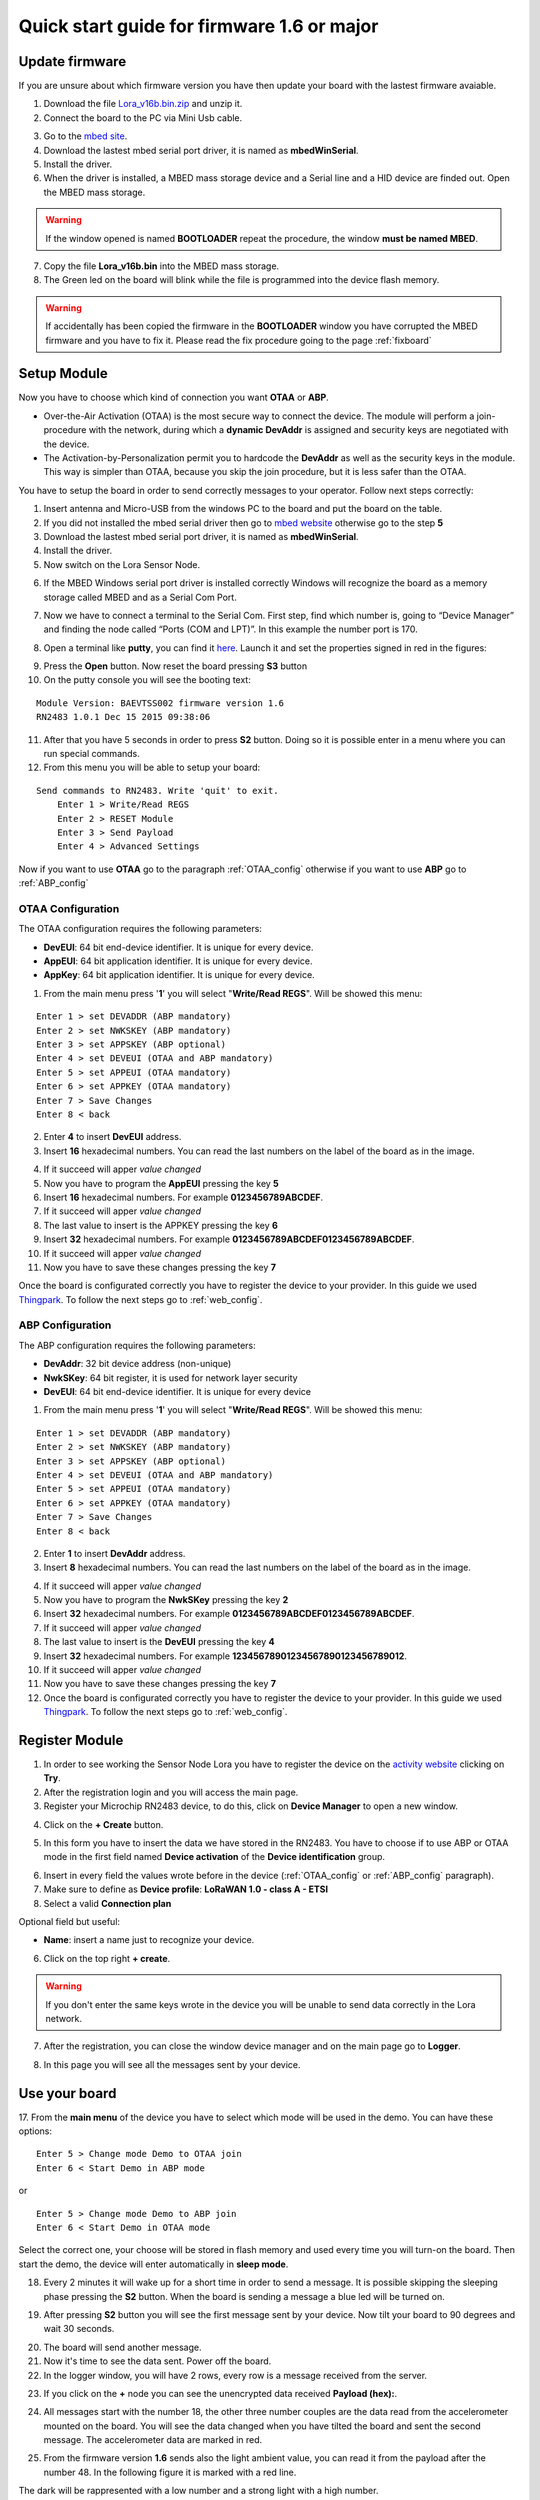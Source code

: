 .. index:: qs1.6

.. _quick16:

Quick start guide for firmware 1.6 or major
-------------------------------------------

Update firmware
***************

If you are unsure about which firmware version you have then update your board with the lastest firmware avaiable.

1. Download the file `Lora_v16b.bin.zip <http://downloads.architechboards.com/doc/BAEVTSS002_BAEVTSS003/revB/Lora_v16b.bin.zip>`_ and unzip it.

2. Connect the board to the PC via Mini Usb cable.

.. image:: _static/board_usb.jpg

3. Go to the `mbed site <https://developer.mbed.org/handbook/Windows-serial-configuration>`_.

4. Download the lastest mbed serial port driver, it is named as **mbedWinSerial**.

5. Install the driver.

6. When the driver is installed, a MBED mass storage device and a Serial line and a HID device are finded out. Open the MBED mass storage.

.. image:: _static/mbed_open.jpg

.. warning::

  If the window opened is named **BOOTLOADER** repeat the procedure, the window **must be named MBED**.

7. Copy the file **Lora_v16b.bin** into the MBED mass storage.

8. The Green led on the board will blink while the file is programmed into the device flash memory.

.. warning::

  If accidentally has been copied the firmware in the **BOOTLOADER** window you have corrupted the MBED firmware and you have to fix it. Please read the fix procedure going to the page :ref:`fixboard`

Setup Module
************

Now you have to choose which kind of connection you want **OTAA** or **ABP**. 

* Over-the-Air Activation (OTAA) is the most secure way to connect the device. The module will perform a join-procedure with the network, during which a **dynamic DevAddr** is assigned and security keys are negotiated with the device.

* The Activation-by-Personalization permit you to hardcode the **DevAddr** as well as the security keys in the module. This way is simpler than OTAA, because you skip the join procedure, but it is less safer than the OTAA.

You have to setup the board in order to send correctly messages to your operator. Follow next steps correctly:

1. Insert antenna and Micro-USB from the windows PC to the board and put the board on the table.

2. If you did not installed the mbed serial driver then go to `mbed website <https://developer.mbed.org/handbook/Windows-serial-configuration>`_ otherwise go to the step **5**

3. Download the lastest mbed serial port driver, it is named as **mbedWinSerial**.

4. Install the driver.

5. Now switch on the Lora Sensor Node.

.. image:: _static/board_switch.jpg

6. If the MBED Windows serial port driver is installed correctly Windows will recognize the board as a memory storage called MBED and as a Serial Com Port.

.. image:: _static/storage_mbed.jpg

7. Now we have to connect a terminal to the Serial Com. First step, find which number is, going to “Device Manager” and finding the node called “Ports (COM and LPT)”. In this example the number port is 170.

.. image:: _static/device_manager.jpg

8. Open a terminal like **putty**, you can find it `here <https://the.earth.li/~sgtatham/putty/latest/x86/putty.exe>`_. Launch it and set the properties signed in red in the figures:

.. image:: _static/putty_session.jpg

.. image:: _static/putty_serial.jpg

9. Press the **Open** button. Now reset the board pressing **S3** button 

10. On the putty console you will see the booting text:

::

    Module Version: BAEVTSS002 firmware version 1.6
    RN2483 1.0.1 Dec 15 2015 09:38:06

11. After that you have 5 seconds in order to press **S2** button. Doing so it is possible enter in a menu where you can run special commands.

12. From this menu you will be able to setup your board:

::

    Send commands to RN2483. Write 'quit' to exit.
	Enter 1 > Write/Read REGS
	Enter 2 > RESET Module
	Enter 3 > Send Payload
	Enter 4 > Advanced Settings


Now if you want to use **OTAA** go to the paragraph :ref:`OTAA_config` otherwise if you want to use **ABP** go to :ref:`ABP_config`

.. _OTAA_config:

OTAA Configuration
==================

The OTAA configuration requires the following parameters:

- **DevEUI**: 64 bit end-device identifier. It is unique for every device.
- **AppEUI**: 64 bit application identifier. It is unique for every device.
- **AppKey**: 64 bit application identifier. It is unique for every device.

1. From the main menu press '**1**' you will select "**Write/Read REGS**". Will be showed this menu:

::

    Enter 1 > set DEVADDR (ABP mandatory)
    Enter 2 > set NWKSKEY (ABP mandatory)
    Enter 3 > set APPSKEY (ABP optional)
    Enter 4 > set DEVEUI (OTAA and ABP mandatory)
    Enter 5 > set APPEUI (OTAA mandatory)
    Enter 6 > set APPKEY (OTAA mandatory)
    Enter 7 > Save Changes
    Enter 8 < back

2. Enter **4** to insert **DevEUI** address.

3. Insert **16** hexadecimal numbers. You can read the last numbers on the label of the board as in the image.

.. image:: _static/euid_label.jpg

4. If it succeed will apper *value changed*

5. Now you have to program the **AppEUI** pressing the key **5**

6. Insert **16** hexadecimal numbers. For example **0123456789ABCDEF**.

7. If it succeed will apper *value changed*

8. The last value to insert is the APPKEY pressing the key **6**

9. Insert **32** hexadecimal numbers. For example **0123456789ABCDEF0123456789ABCDEF**.

10. If it succeed will apper *value changed*

11. Now you have to save these changes pressing the key **7**

Once the board is configurated correctly you have to register the device to your provider. In this guide we used `Thingpark <https://www.thingpark.com>`_. To follow the next steps go to :ref:`web_config`.

.. _ABP_config:

ABP Configuration
=================

The ABP configuration requires the following parameters:

- **DevAddr**: 32 bit device address (non-unique)
- **NwkSKey**: 64 bit register, it is used for network layer security
- **DevEUI**: 64 bit end-device identifier. It is unique for every device

1. From the main menu press '**1**' you will select "**Write/Read REGS**". Will be showed this menu:

::

    Enter 1 > set DEVADDR (ABP mandatory)
    Enter 2 > set NWKSKEY (ABP mandatory)
    Enter 3 > set APPSKEY (ABP optional)
    Enter 4 > set DEVEUI (OTAA and ABP mandatory)
    Enter 5 > set APPEUI (OTAA mandatory)
    Enter 6 > set APPKEY (OTAA mandatory)
    Enter 7 > Save Changes
    Enter 8 < back

2. Enter **1** to insert **DevAddr** address.

3. Insert **8** hexadecimal numbers. You can read the last numbers on the label of the board as in the image.

.. image:: _static/euid_label.jpg

4. If it succeed will apper *value changed*

5. Now you have to program the **NwkSKey** pressing the key **2**

6. Insert **32** hexadecimal numbers. For example **0123456789ABCDEF0123456789ABCDEF**.

7. If it succeed will apper *value changed*

8. The last value to insert is the **DevEUI** pressing the key **4**

9. Insert **32** hexadecimal numbers. For example **12345678901234567890123456789012**.

10. If it succeed will apper *value changed*

11. Now you have to save these changes pressing the key **7**

12. Once the board is configurated correctly you have to register the device to your provider. In this guide we used `Thingpark <https://www.thingpark.com>`_. To follow the next steps go to :ref:`web_config`.

.. _web_config:

Register Module
***************

1. In order to see working the Sensor Node Lora you have to register the device on the `activity website <https://partners.thingpark.com/>`_ clicking on **Try**. 

2. After the registration login and you will access the main page.

3. Register your Microchip RN2483 device, to do this, click on **Device Manager** to open a new window.

.. image:: _static/actility_device_manager.jpg

4. Click on the **+ Create** button.

.. image:: _static/actility_create.jpg

5. In this form you have to insert the data we have stored in the RN2483. You have to choose if to use ABP or OTAA mode in the first field named **Device activation** of the **Device identification** group.

.. image:: _static/actility_device_activation.jpg

6. Insert in every field the values wrote before in the device (:ref:`OTAA_config` or :ref:`ABP_config` paragraph).

7. Make sure to define as **Device profile**: **LoRaWAN 1.0 - class A - ETSI**

8. Select a valid **Connection plan**

Optional field but useful:

- **Name**: insert a name just to recognize your device.

6. Click on the top right **+ create**.

.. warning::

    If you don't enter the same keys wrote in the device you will be unable to send data correctly in the Lora network.

7. After the registration, you can close the window device manager and on the main page go to **Logger**.

.. image:: _static/actility_logger.jpg

8. In this page you will see all the messages sent by your device.

Use your board
**************

17. From the **main menu** of the device you have to select which mode will be used in the demo.
You can have these options:

::

    Enter 5 > Change mode Demo to OTAA join
    Enter 6 < Start Demo in ABP mode

or

::

    Enter 5 > Change mode Demo to ABP join
    Enter 6 < Start Demo in OTAA mode


Select the correct one, your choose will be stored in flash memory and used every time you will turn-on the board.
Then start the demo, the device will enter automatically in **sleep mode**.

18. Every 2 minutes it will wake up for a short time in order to send a message. It is possible skipping the sleeping phase pressing the **S2** button. When the board is sending a message a blue led will be turned on.

.. image:: _static/board_s2.jpg

19. After pressing **S2** button you will see the first message sent by your device. Now tilt your board to 90 degrees and wait 30 seconds.

.. image:: _static/board_tilt.jpg

20. The board will send another message. 

21. Now it's time to see the data sent. Power off the board. 

22. In the logger window, you will have 2 rows, every row is a message received from the server.

.. image:: _static/actility_logger_messages.jpg

23. If you click on the **+** node you can see the unencrypted data received **Payload (hex):**. 

.. image:: _static/actility_logger_messages2.jpg

24. All messages start with the number 18, the other three number couples are the data read from the accelerometer mounted on the board. You will see the data changed when you have tilted the board and sent the second message. The accelerometer data are marked in red.

.. image:: _static/actility_logger3.jpg

25. From the firmware version **1.6** sends also the light ambient value, you can read it from the payload after the number 48. In the following figure it is marked with a red line.

.. image:: _static/actility_logger4.jpg

The dark will be rappresented with a low number and a strong light with a high number.

LEDs functionality
******************

The board has four LEDs:

.. image:: _static/board_leds.jpg

+---------+-----------+-----------------+
| **LED** | **Color** | **Brief Note**  |
+---------+-----------+-----------------+
| **1**   | Blue      | RN2483 GPIO_12  |
+---------+-----------+-----------------+
| **2**   | Red       | RN2483 GPIO_13  |
+---------+-----------+-----------------+
| **3**   | ---       | not fitted      |
+---------+-----------+-----------------+
| **4**   | Green     | OpenSDA & MBED  |
+---------+-----------+-----------------+
| **5**   | Blue      | Firmware status |
+---------+-----------+-----------------+

- **LED1** & **LED2** are connected directly via RN2483 GPIOs. By default, they are turned ON during Power-On and on Reset status of the RN2483. After that the firmware sends commands to the RN2483 in order to turn OFF the LEDs. The purpose is to save battery life.

- **LED4** when the Mini-USB cable is connected the led will be turned ON.

- **LED5** is turned ON when the KL26Z is running sending a message over Lora network. It is turned OFF during the deepsleep phase.


